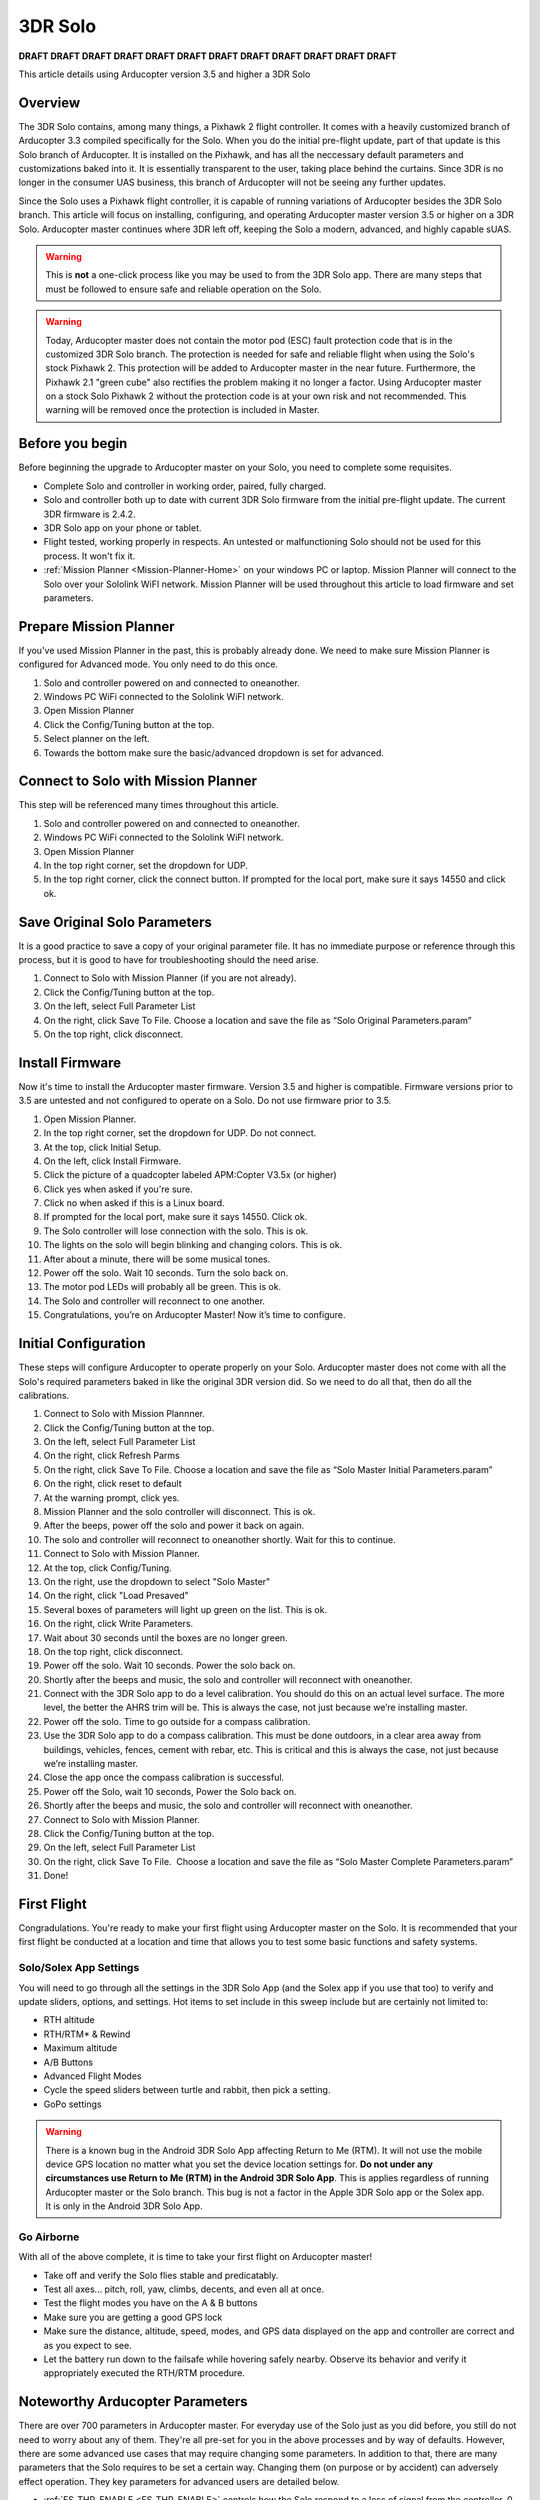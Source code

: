 .. _3DR_Solo:

================
3DR Solo
================

**DRAFT DRAFT DRAFT DRAFT DRAFT DRAFT DRAFT DRAFT DRAFT DRAFT DRAFT DRAFT**

This article details using Arducopter version 3.5 and higher a 3DR Solo

Overview
========
The 3DR Solo contains, among many things, a Pixhawk 2 flight controller. It comes
with a heavily customized branch of Arducopter 3.3 compiled specifically for the
Solo. When you do the initial pre-flight update, part of that update is this Solo 
branch of Arducopter. It is installed on the Pixhawk, and has all the neccessary
default parameters and customizations baked into it. It is essentially transparent
to the user, taking place behind the curtains.  Since 3DR is no longer in the
consumer UAS business, this branch of Arducopter will not be seeing any further
updates.

Since the Solo uses a Pixhawk flight controller, it is capable of running variations
of Arducopter besides the 3DR Solo branch. This article will focus on installing,
configuring, and operating Arducopter master version 3.5 or higher on a 3DR Solo.
Arducopter master continues where 3DR left off, keeping the Solo a modern, advanced,
and highly capable sUAS.

.. warning::
	This is **not** a one-click process like you may be used to from the 3DR Solo app. There
	are many steps that must be followed to ensure safe and reliable operation on the Solo.


.. warning::
	Today, Arducopter master does not contain the motor pod (ESC) fault protection code
	that is in the customized 3DR Solo branch. The protection is needed for safe and
	reliable flight when using the Solo's stock Pixhawk 2. This protection will be
	added to Arducopter master in the near future. Furthermore, the Pixhawk 2.1 "green cube"
	also rectifies the problem making it no longer a factor. Using Arducopter master on 
	a stock Solo Pixhawk 2 without the protection code is at your own risk and not recommended.
	This warning will be removed once the protection is included in Master.
	

Before you begin
================
Before beginning the upgrade to Arducopter master on your Solo, you need to complete some
requisites.

-  Complete Solo and controller in working order, paired, fully charged.
-  Solo and controller both up to date with current 3DR Solo firmware from the
   initial pre-flight update. The current 3DR firmware is 2.4.2.
-  3DR Solo app on your phone or tablet.
-  Flight tested, working properly in respects. An untested or malfunctioning
   Solo should not be used for this process. It won't fix it.
-  :ref:`Mission Planner <Mission-Planner-Home>` on your windows PC or laptop. Mission 
   Planner will connect to the Solo over your Sololink WiFI network.  Mission Planner
   will be used throughout this article to load firmware and set parameters.

   
Prepare Mission Planner
======================
If you've used Mission Planner in the past, this is probably already done. We need to make
sure Mission Planner is configured for Advanced mode. You only need to do this once.

#.	Solo and controller powered on and connected to oneanother.
#.	Windows PC WiFi connected to the Sololink WiFI network.
#.	Open Mission Planner
#.	Click the Config/Tuning button at the top.
#.	Select planner on the left.
#.	Towards the bottom make sure the basic/advanced dropdown is set for advanced.
   

   
Connect to Solo with Mission Planner
====================================

This step will be referenced many times throughout this article. 

#. Solo and controller powered on and connected to oneanother.
#. Windows PC WiFi connected to the Sololink WiFI network.
#. Open Mission Planner
#. In the top right corner, set the dropdown for UDP.
#. In the top right corner, click the connect button. 
   If prompted for the local port, make sure it says 14550 and click ok.
   

Save Original Solo Parameters
=============================
It is a good practice to save a copy of your original parameter file. It has no immediate purpose
or reference through this process, but it is good to have for troubleshooting should the need arise.
 
#. Connect to Solo with Mission Planner (if you are not already).
#. Click the Config/Tuning button at the top.
#. On the left, select Full Parameter List
#. On the right, click Save To File. Choose a location and save the file as “Solo Original Parameters.param”
#. On the top right, click disconnect.


Install Firmware
================
Now it's time to install the Arducopter master firmware. Version 3.5 and higher is compatible. Firmware
versions prior to 3.5 are untested and not configured to operate on a Solo. Do not use firmware prior to 3.5.

#. Open Mission Planner.
#. In the top right corner, set the dropdown for UDP. Do not connect.
#. At the top, click Initial Setup.
#. On the left, click Install Firmware.
#. Click the picture of a quadcopter labeled APM:Copter V3.5x (or higher)
#. Click yes when asked if you're sure.
#. Click no when asked if this is a Linux board.
#. If prompted for the local port, make sure it says 14550. Click ok.
#. The Solo controller will lose connection with the solo. This is ok.
#. The lights on the solo will begin blinking and changing colors. This is ok.
#. After about a minute, there will be some musical tones.
#. Power off the solo. Wait 10 seconds. Turn the solo back on.
#. The motor pod LEDs will probably all be green. This is ok.
#. The Solo and controller will reconnect to one another.
#. Congratulations, you’re on Arducopter Master! Now it’s time to configure.


Initial Configuration
=====================
These steps will configure Arducopter to operate properly on your Solo. Arducopter master
does not come with all the Solo's required parameters baked in like the original 3DR version
did. So we need to do all that, then do all the calibrations.

#. Connect to Solo with Mission Plannner.
#. Click the Config/Tuning button at the top.
#. On the left, select Full Parameter List
#. On the right, click Refresh Parms
#. On the right, click Save To File.
   Choose a location and save the file as “Solo Master Initial Parameters.param”
#. On the right, click reset to default
#. At the warning prompt, click yes.
#. Mission Planner and the solo controller will disconnect. This is ok.
#. After the beeps, power off the solo and power it back on again.
#. The solo and controller will reconnect to oneanother shortly. Wait for this to continue.
#. Connect to Solo with Mission Planner.
#. At the top, click Config/Tuning.
#. On the right, use the dropdown to select "Solo Master"
#. On the right, click "Load Presaved"
#. Several boxes of parameters will light up green on the list. This is ok.
#. On the right, click Write Parameters.
#. Wait about 30 seconds until the boxes are no longer green.
#. On the top right, click disconnect.
#. Power off the solo. Wait 10 seconds. Power the solo back on.
#. Shortly after the beeps and music, the solo and controller will reconnect with oneanother.
#. Connect with the 3DR Solo app to do a level calibration.
   You should do this on an actual level surface. The more level, the better the AHRS trim will be.
   This is always the case, not just because we’re installing master.
#. Power off the solo. Time to go outside for a compass calibration.
#. Use the 3DR Solo app to do a compass calibration. This must be done outdoors, in a clear area
   away from buildings, vehicles, fences, cement with rebar, etc. This is critical and this is
   always the case, not just because we’re installing master.
#. Close the app once the compass calibration is successful.
#. Power off the Solo, wait 10 seconds, Power the Solo back on.
#. Shortly after the beeps and music, the solo and controller will reconnect with oneanother.
#. Connect to Solo with Mission Planner.
#. Click the Config/Tuning button at the top.
#. On the left, select Full Parameter List
#. On the right, click Save To File.  Choose a location and save the file
   as “Solo Master Complete Parameters.param”
#. Done!

First Flight
============
Congradulations. You're ready to make your first flight using Arducopter master on the Solo.  It is
recommended that your first flight be conducted at a location and time that allows you to test some
basic functions and safety systems.


Solo/Solex App Settings
-----------------------
You will need to go through all the settings in the 3DR Solo App (and the Solex app if you use that too)
to verify and update sliders, options, and settings. Hot items to set include in this sweep include
but are certainly not limited to:

- RTH altitude
- RTH/RTM* & Rewind
- Maximum altitude
- A/B Buttons
- Advanced Flight Modes
- Cycle the speed sliders between turtle and rabbit, then pick a setting.
- GoPo settings

.. warning::
	There is a known bug in the Android 3DR Solo App affecting Return to Me (RTM). It will not use
	the mobile device GPS location no matter what you set the device location settings for. **Do not
	under any circumstances use Return to Me (RTM) in the Android 3DR Solo App**. This is applies
	regardless of running Arducopter master or the Solo branch. This bug is not a factor in the Apple
	3DR Solo app or the Solex app.  It is only in the Android 3DR Solo App.

Go Airborne
-----------
With all of the above complete, it is time to take your first flight on Arducopter master!

- Take off and verify the Solo flies stable and predicatably. 
- Test all axes... pitch, roll, yaw, climbs, decents, and even all at once.
- Test the flight modes you have on the A & B buttons
- Make sure you are getting a good GPS lock
- Make sure the distance, altitude, speed, modes, and GPS data displayed on the app
  and controller are correct and as you expect to see.
- Let the battery run down to the failsafe while hovering safely nearby. Observe its
  behavior and verify it appropriately executed the RTH/RTM procedure.



Noteworthy Arducopter Parameters
================================
There are over 700 parameters in Arducopter master. For everyday use of the Solo just as you did before,
you still do not need to worry about any of them. They're all pre-set for you in the above processes and
by way of defaults.  However, there are some advanced use cases that may require changing some parameters.
In addition to that, there are many parameters that the Solo requires to be set a certain way. Changing
them (on purpose or by accident) can adversely effect operation.  They key parameters for advanced users
are detailed below.

-	:ref:`FS_THR_ENABLE <FS_THR_ENABLE>` controls how the Solo respond to a loss of signal from the controller.
	0 = No failsafe. This should not be used.
	1 = (Default) RTH/RTM will initiate if GPS available. If no GPS, Solo will land.
	2 = Continue with Smart Shot or auto mission. Otherwise RTH/RTM if GPS available. If no GPS, Solo will land.
	3 = Land, no RTH/RTM. This is useful for indoor flying.

-	:ref:`FS_BATT_ENABLE <FS_BATT_ENABLE>` controls the low battery failsafe options.
	0 = No failsafe. This should not be used unless the use case contraindicates it.
	1 = Land immediately, no RTH/RTM. Useful for indoors.
	2 = (Default) RTH/RTM

-	:ref:`FS_BATT_VOLTAGE <FS_BATT_VOLTAGE>` is the low battery voltage threshold. When the battery drops
	below this point, the low battery beeper sounds and it will do what you have ``FS_BATT_ENABLE`` set for.
	This value is expressed in volts. The default is 14.0. You can adjust this higher or lower depending on
	use case and preference.  Setting it for 0 will disable votlage based alarms and failsafes.

-	:ref:`FS_BATT_MAH <FS_BATT_MAH>` is the battery capacity remaining threshold expressed in milliamphours (MAH).
	When the battery remaining capacity drops below this point, the low battery beeper sounds and it wil do what
	you have ``FS_BATT_ENABLE`` set for. The default is 520. On the solo, that is on average about 1.5 minutes
	of flying time remaining. You can adjust this up or down to fit your preference and use case. Setting it
	for 0 will disable capacity remaining based alarms and failsafes.

-	:ref:`WP_YAW_BEHAVIOR <WP_YAW_BEHAVIOR>` the yaw behavior in auto missions and RTH/RTM.
	0 = No change. The Solo's yaw will keep pointing in the same direction unless you change it.
	1 = Face the next waypoint regardless of direction of flight.
	2 = Face the next waypoint except in RTH/RTM.
	3 = Face forward along the GPS course.

-	More to come.







